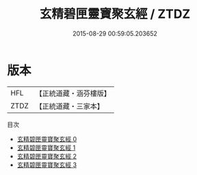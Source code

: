 #+TITLE: 玄精碧匣靈寶聚玄經 / ZTDZ

#+DATE: 2015-08-29 00:59:05.203652
* 版本
 |       HFL|【正統道藏・涵芬樓版】|
 |      ZTDZ|【正統道藏・三家本】|
目次
 - [[file:KR5d0001_000.txt][玄精碧匣靈寶聚玄經 0]]
 - [[file:KR5d0001_001.txt][玄精碧匣靈寶聚玄經 1]]
 - [[file:KR5d0001_002.txt][玄精碧匣靈寶聚玄經 2]]
 - [[file:KR5d0001_003.txt][玄精碧匣靈寶聚玄經 3]]
